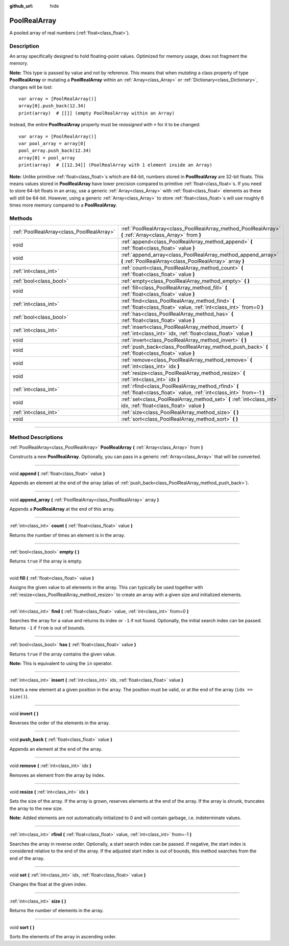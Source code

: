 :github_url: hide

.. DO NOT EDIT THIS FILE!!!
.. Generated automatically from Godot engine sources.
.. Generator: https://github.com/godotengine/godot/tree/3.5/doc/tools/make_rst.py.
.. XML source: https://github.com/godotengine/godot/tree/3.5/doc/classes/PoolRealArray.xml.

.. _class_PoolRealArray:

PoolRealArray
=============

A pooled array of real numbers (:ref:`float<class_float>`).

.. rst-class:: classref-introduction-group

Description
-----------

An array specifically designed to hold floating-point values. Optimized for memory usage, does not fragment the memory.

\ **Note:** This type is passed by value and not by reference. This means that when *mutating* a class property of type **PoolRealArray** or mutating a **PoolRealArray** within an :ref:`Array<class_Array>` or :ref:`Dictionary<class_Dictionary>`, changes will be lost:

::

    var array = [PoolRealArray()]
    array[0].push_back(12.34)
    print(array)  # [[]] (empty PoolRealArray within an Array)

Instead, the entire **PoolRealArray** property must be *reassigned* with ``=`` for it to be changed:

::

    var array = [PoolRealArray()]
    var pool_array = array[0]
    pool_array.push_back(12.34)
    array[0] = pool_array
    print(array)  # [[12.34]] (PoolRealArray with 1 element inside an Array)

\ **Note:** Unlike primitive :ref:`float<class_float>`\ s which are 64-bit, numbers stored in **PoolRealArray** are 32-bit floats. This means values stored in **PoolRealArray** have lower precision compared to primitive :ref:`float<class_float>`\ s. If you need to store 64-bit floats in an array, use a generic :ref:`Array<class_Array>` with :ref:`float<class_float>` elements as these will still be 64-bit. However, using a generic :ref:`Array<class_Array>` to store :ref:`float<class_float>`\ s will use roughly 6 times more memory compared to a **PoolRealArray**.

.. rst-class:: classref-reftable-group

Methods
-------

.. table::
   :widths: auto

   +-------------------------------------------+---------------------------------------------------------------------------------------------------------------------------+
   | :ref:`PoolRealArray<class_PoolRealArray>` | :ref:`PoolRealArray<class_PoolRealArray_method_PoolRealArray>` **(** :ref:`Array<class_Array>` from **)**                 |
   +-------------------------------------------+---------------------------------------------------------------------------------------------------------------------------+
   | void                                      | :ref:`append<class_PoolRealArray_method_append>` **(** :ref:`float<class_float>` value **)**                              |
   +-------------------------------------------+---------------------------------------------------------------------------------------------------------------------------+
   | void                                      | :ref:`append_array<class_PoolRealArray_method_append_array>` **(** :ref:`PoolRealArray<class_PoolRealArray>` array **)**  |
   +-------------------------------------------+---------------------------------------------------------------------------------------------------------------------------+
   | :ref:`int<class_int>`                     | :ref:`count<class_PoolRealArray_method_count>` **(** :ref:`float<class_float>` value **)**                                |
   +-------------------------------------------+---------------------------------------------------------------------------------------------------------------------------+
   | :ref:`bool<class_bool>`                   | :ref:`empty<class_PoolRealArray_method_empty>` **(** **)**                                                                |
   +-------------------------------------------+---------------------------------------------------------------------------------------------------------------------------+
   | void                                      | :ref:`fill<class_PoolRealArray_method_fill>` **(** :ref:`float<class_float>` value **)**                                  |
   +-------------------------------------------+---------------------------------------------------------------------------------------------------------------------------+
   | :ref:`int<class_int>`                     | :ref:`find<class_PoolRealArray_method_find>` **(** :ref:`float<class_float>` value, :ref:`int<class_int>` from=0 **)**    |
   +-------------------------------------------+---------------------------------------------------------------------------------------------------------------------------+
   | :ref:`bool<class_bool>`                   | :ref:`has<class_PoolRealArray_method_has>` **(** :ref:`float<class_float>` value **)**                                    |
   +-------------------------------------------+---------------------------------------------------------------------------------------------------------------------------+
   | :ref:`int<class_int>`                     | :ref:`insert<class_PoolRealArray_method_insert>` **(** :ref:`int<class_int>` idx, :ref:`float<class_float>` value **)**   |
   +-------------------------------------------+---------------------------------------------------------------------------------------------------------------------------+
   | void                                      | :ref:`invert<class_PoolRealArray_method_invert>` **(** **)**                                                              |
   +-------------------------------------------+---------------------------------------------------------------------------------------------------------------------------+
   | void                                      | :ref:`push_back<class_PoolRealArray_method_push_back>` **(** :ref:`float<class_float>` value **)**                        |
   +-------------------------------------------+---------------------------------------------------------------------------------------------------------------------------+
   | void                                      | :ref:`remove<class_PoolRealArray_method_remove>` **(** :ref:`int<class_int>` idx **)**                                    |
   +-------------------------------------------+---------------------------------------------------------------------------------------------------------------------------+
   | void                                      | :ref:`resize<class_PoolRealArray_method_resize>` **(** :ref:`int<class_int>` idx **)**                                    |
   +-------------------------------------------+---------------------------------------------------------------------------------------------------------------------------+
   | :ref:`int<class_int>`                     | :ref:`rfind<class_PoolRealArray_method_rfind>` **(** :ref:`float<class_float>` value, :ref:`int<class_int>` from=-1 **)** |
   +-------------------------------------------+---------------------------------------------------------------------------------------------------------------------------+
   | void                                      | :ref:`set<class_PoolRealArray_method_set>` **(** :ref:`int<class_int>` idx, :ref:`float<class_float>` value **)**         |
   +-------------------------------------------+---------------------------------------------------------------------------------------------------------------------------+
   | :ref:`int<class_int>`                     | :ref:`size<class_PoolRealArray_method_size>` **(** **)**                                                                  |
   +-------------------------------------------+---------------------------------------------------------------------------------------------------------------------------+
   | void                                      | :ref:`sort<class_PoolRealArray_method_sort>` **(** **)**                                                                  |
   +-------------------------------------------+---------------------------------------------------------------------------------------------------------------------------+

.. rst-class:: classref-section-separator

----

.. rst-class:: classref-descriptions-group

Method Descriptions
-------------------

.. _class_PoolRealArray_method_PoolRealArray:

.. rst-class:: classref-method

:ref:`PoolRealArray<class_PoolRealArray>` **PoolRealArray** **(** :ref:`Array<class_Array>` from **)**

Constructs a new **PoolRealArray**. Optionally, you can pass in a generic :ref:`Array<class_Array>` that will be converted.

.. rst-class:: classref-item-separator

----

.. _class_PoolRealArray_method_append:

.. rst-class:: classref-method

void **append** **(** :ref:`float<class_float>` value **)**

Appends an element at the end of the array (alias of :ref:`push_back<class_PoolRealArray_method_push_back>`).

.. rst-class:: classref-item-separator

----

.. _class_PoolRealArray_method_append_array:

.. rst-class:: classref-method

void **append_array** **(** :ref:`PoolRealArray<class_PoolRealArray>` array **)**

Appends a **PoolRealArray** at the end of this array.

.. rst-class:: classref-item-separator

----

.. _class_PoolRealArray_method_count:

.. rst-class:: classref-method

:ref:`int<class_int>` **count** **(** :ref:`float<class_float>` value **)**

Returns the number of times an element is in the array.

.. rst-class:: classref-item-separator

----

.. _class_PoolRealArray_method_empty:

.. rst-class:: classref-method

:ref:`bool<class_bool>` **empty** **(** **)**

Returns ``true`` if the array is empty.

.. rst-class:: classref-item-separator

----

.. _class_PoolRealArray_method_fill:

.. rst-class:: classref-method

void **fill** **(** :ref:`float<class_float>` value **)**

Assigns the given value to all elements in the array. This can typically be used together with :ref:`resize<class_PoolRealArray_method_resize>` to create an array with a given size and initialized elements.

.. rst-class:: classref-item-separator

----

.. _class_PoolRealArray_method_find:

.. rst-class:: classref-method

:ref:`int<class_int>` **find** **(** :ref:`float<class_float>` value, :ref:`int<class_int>` from=0 **)**

Searches the array for a value and returns its index or ``-1`` if not found. Optionally, the initial search index can be passed. Returns ``-1`` if ``from`` is out of bounds.

.. rst-class:: classref-item-separator

----

.. _class_PoolRealArray_method_has:

.. rst-class:: classref-method

:ref:`bool<class_bool>` **has** **(** :ref:`float<class_float>` value **)**

Returns ``true`` if the array contains the given value.

\ **Note:** This is equivalent to using the ``in`` operator.

.. rst-class:: classref-item-separator

----

.. _class_PoolRealArray_method_insert:

.. rst-class:: classref-method

:ref:`int<class_int>` **insert** **(** :ref:`int<class_int>` idx, :ref:`float<class_float>` value **)**

Inserts a new element at a given position in the array. The position must be valid, or at the end of the array (``idx == size()``).

.. rst-class:: classref-item-separator

----

.. _class_PoolRealArray_method_invert:

.. rst-class:: classref-method

void **invert** **(** **)**

Reverses the order of the elements in the array.

.. rst-class:: classref-item-separator

----

.. _class_PoolRealArray_method_push_back:

.. rst-class:: classref-method

void **push_back** **(** :ref:`float<class_float>` value **)**

Appends an element at the end of the array.

.. rst-class:: classref-item-separator

----

.. _class_PoolRealArray_method_remove:

.. rst-class:: classref-method

void **remove** **(** :ref:`int<class_int>` idx **)**

Removes an element from the array by index.

.. rst-class:: classref-item-separator

----

.. _class_PoolRealArray_method_resize:

.. rst-class:: classref-method

void **resize** **(** :ref:`int<class_int>` idx **)**

Sets the size of the array. If the array is grown, reserves elements at the end of the array. If the array is shrunk, truncates the array to the new size.

\ **Note:** Added elements are not automatically initialized to 0 and will contain garbage, i.e. indeterminate values.

.. rst-class:: classref-item-separator

----

.. _class_PoolRealArray_method_rfind:

.. rst-class:: classref-method

:ref:`int<class_int>` **rfind** **(** :ref:`float<class_float>` value, :ref:`int<class_int>` from=-1 **)**

Searches the array in reverse order. Optionally, a start search index can be passed. If negative, the start index is considered relative to the end of the array. If the adjusted start index is out of bounds, this method searches from the end of the array.

.. rst-class:: classref-item-separator

----

.. _class_PoolRealArray_method_set:

.. rst-class:: classref-method

void **set** **(** :ref:`int<class_int>` idx, :ref:`float<class_float>` value **)**

Changes the float at the given index.

.. rst-class:: classref-item-separator

----

.. _class_PoolRealArray_method_size:

.. rst-class:: classref-method

:ref:`int<class_int>` **size** **(** **)**

Returns the number of elements in the array.

.. rst-class:: classref-item-separator

----

.. _class_PoolRealArray_method_sort:

.. rst-class:: classref-method

void **sort** **(** **)**

Sorts the elements of the array in ascending order.

.. |virtual| replace:: :abbr:`virtual (This method should typically be overridden by the user to have any effect.)`
.. |const| replace:: :abbr:`const (This method has no side effects. It doesn't modify any of the instance's member variables.)`
.. |vararg| replace:: :abbr:`vararg (This method accepts any number of arguments after the ones described here.)`
.. |static| replace:: :abbr:`static (This method doesn't need an instance to be called, so it can be called directly using the class name.)`
